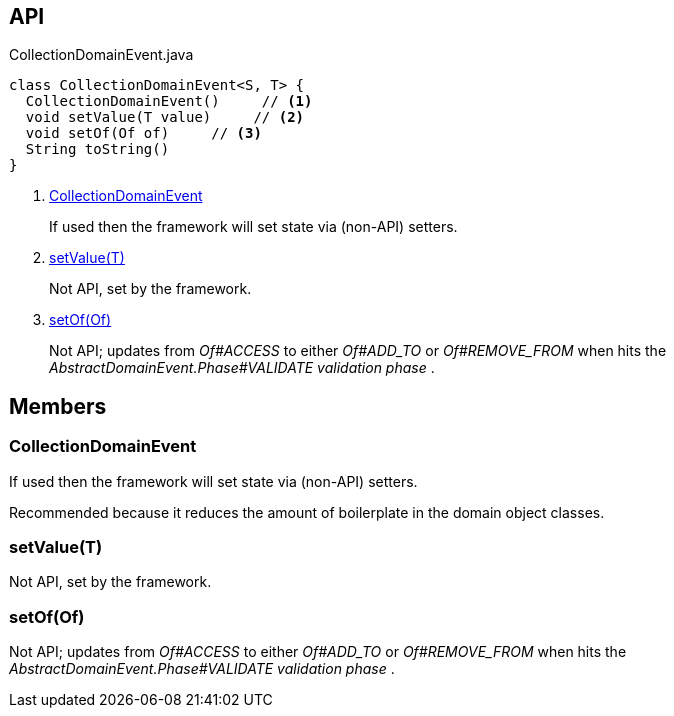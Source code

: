 :Notice: Licensed to the Apache Software Foundation (ASF) under one or more contributor license agreements. See the NOTICE file distributed with this work for additional information regarding copyright ownership. The ASF licenses this file to you under the Apache License, Version 2.0 (the "License"); you may not use this file except in compliance with the License. You may obtain a copy of the License at. http://www.apache.org/licenses/LICENSE-2.0 . Unless required by applicable law or agreed to in writing, software distributed under the License is distributed on an "AS IS" BASIS, WITHOUT WARRANTIES OR  CONDITIONS OF ANY KIND, either express or implied. See the License for the specific language governing permissions and limitations under the License.

== API

[source,java]
.CollectionDomainEvent.java
----
class CollectionDomainEvent<S, T> {
  CollectionDomainEvent()     // <.>
  void setValue(T value)     // <.>
  void setOf(Of of)     // <.>
  String toString()
}
----

<.> xref:#CollectionDomainEvent[CollectionDomainEvent]
+
--
If used then the framework will set state via (non-API) setters.
--
<.> xref:#setValue__T[setValue(T)]
+
--
Not API, set by the framework.
--
<.> xref:#setOf__Of[setOf(Of)]
+
--
Not API; updates from _Of#ACCESS_ to either _Of#ADD_TO_ or _Of#REMOVE_FROM_ when hits the _AbstractDomainEvent.Phase#VALIDATE validation phase_ .
--

== Members

[#CollectionDomainEvent]
=== CollectionDomainEvent

If used then the framework will set state via (non-API) setters.

Recommended because it reduces the amount of boilerplate in the domain object classes.

[#setValue__T]
=== setValue(T)

Not API, set by the framework.

[#setOf__Of]
=== setOf(Of)

Not API; updates from _Of#ACCESS_ to either _Of#ADD_TO_ or _Of#REMOVE_FROM_ when hits the _AbstractDomainEvent.Phase#VALIDATE validation phase_ .
